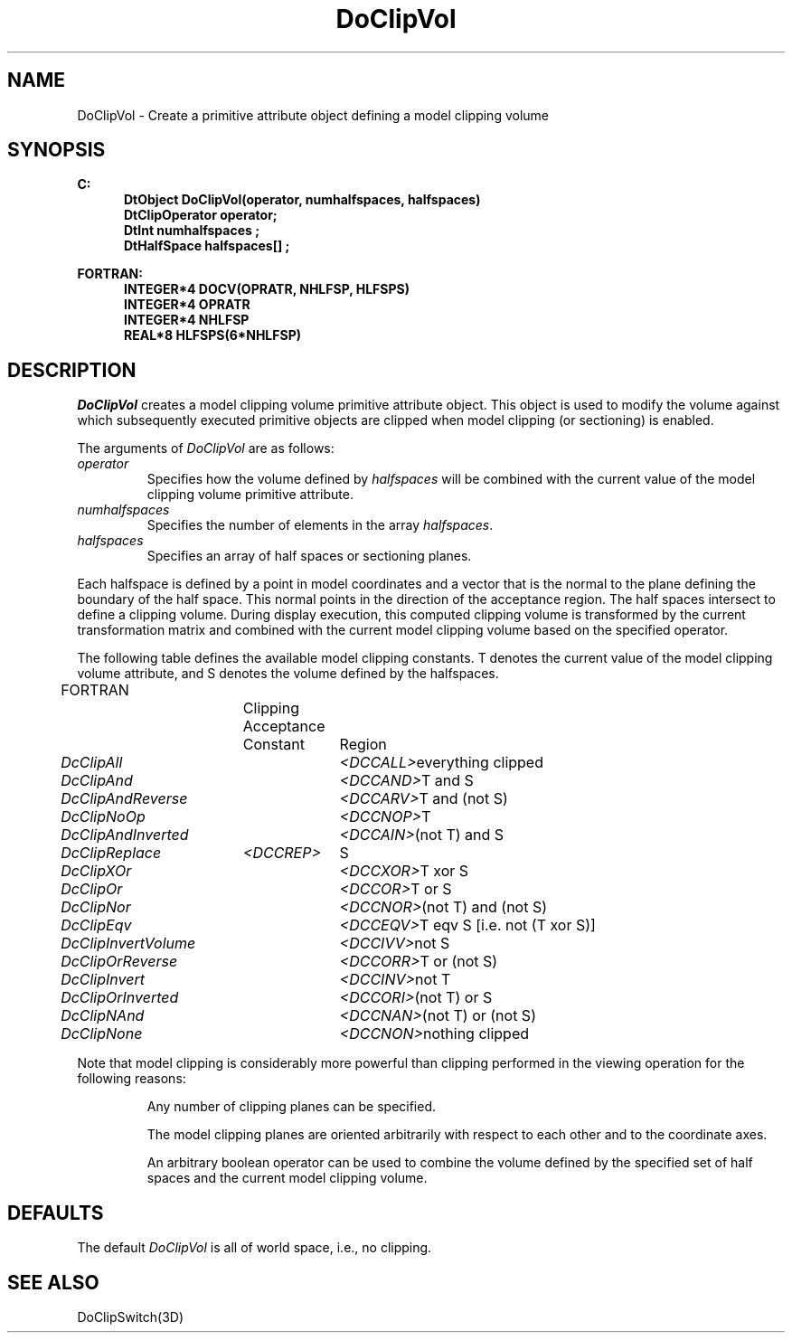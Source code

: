 .\"#ident "%W% %G%"
.\"
.\" # Copyright (C) 1994 Kubota Graphics Corp.
.\" # 
.\" # Permission to use, copy, modify, and distribute this material for
.\" # any purpose and without fee is hereby granted, provided that the
.\" # above copyright notice and this permission notice appear in all
.\" # copies, and that the name of Kubota Graphics not be used in
.\" # advertising or publicity pertaining to this material.  Kubota
.\" # Graphics Corporation MAKES NO REPRESENTATIONS ABOUT THE ACCURACY
.\" # OR SUITABILITY OF THIS MATERIAL FOR ANY PURPOSE.  IT IS PROVIDED
.\" # "AS IS", WITHOUT ANY EXPRESS OR IMPLIED WARRANTIES, INCLUDING THE
.\" # IMPLIED WARRANTIES OF MERCHANTABILITY AND FITNESS FOR A PARTICULAR
.\" # PURPOSE AND KUBOTA GRAPHICS CORPORATION DISCLAIMS ALL WARRANTIES,
.\" # EXPRESS OR IMPLIED.
.\"
.TH DoClipVol 3D  "Dore"
.SH NAME
DoClipVol \- Create a primitive attribute object defining a model clipping volume
.SH SYNOPSIS
.nf
.ft 3
C:
.in  +.5i
DtObject DoClipVol(operator, numhalfspaces, halfspaces)
DtClipOperator operator;
DtInt numhalfspaces ;
DtHalfSpace halfspaces[\|] ;
.sp
.in -.5i
FORTRAN:
.in +.5i
INTEGER*4 DOCV(OPRATR, NHLFSP, HLFSPS)
INTEGER*4 OPRATR
INTEGER*4 NHLFSP 
REAL*8 HLFSPS(6*NHLFSP)
.in -.5i
.fi
.SH DESCRIPTION
.IX DOCV
.IX DoClipVol
.I DoClipVol
creates a model clipping volume primitive attribute object.  This object
is used to modify the volume against which subsequently executed primitive
objects are clipped when model clipping (or sectioning) is enabled.
.PP
The arguments of \f2DoClipVol\fP are as follows:
.IP "\f2operator\fP"
Specifies how the volume defined by \f2halfspaces\fP will be combined
with the current value of the model clipping volume primitive attribute.
.IP "\f2numhalfspaces\fP"
Specifies the number of elements in the array \f2halfspaces\fP.
.IP "\f2halfspaces\fP"
Specifies an array of half spaces or sectioning planes.
.PP
Each halfspace is defined by a point in model coordinates and a
vector that is the normal to the plane defining the boundary of the half space.
This normal points in the direction of the acceptance region.
The half spaces intersect to define a clipping volume.
During display execution, this computed clipping volume is transformed
by the current transformation matrix and combined
with the current model clipping volume based on the specified
operator.  
.PP
The following table defines the available model clipping constants.  T
denotes the current value of the model clipping volume attribute, and
S denotes the volume defined by the halfspaces.
.PP
.na
.nh
.nf
.ta .8i 1.4i 2.4i
FORTRAN		Clipping Acceptance
		Constant	Region
.sp
\f2DcClipAll\fP		\f2<DCCALL>\fP		everything clipped
\f2DcClipAnd\fP		\f2<DCCAND>\fP		T and S
\f2DcClipAndReverse\fP	\f2<DCCARV>\fP		T and (not S)
\f2DcClipNoOp\fP		\f2<DCCNOP>\fP		T
\f2DcClipAndInverted\fP	\f2<DCCAIN>\fP		(not T) and S
\f2DcClipReplace\fP	\f2<DCCREP>\fP		S
\f2DcClipXOr\fP		\f2<DCCXOR>\fP		T xor S
\f2DcClipOr\fP		\f2<DCCOR>\fP		T or S
\f2DcClipNor\fP		\f2<DCCNOR>\fP		(not T) and (not S)
\f2DcClipEqv\fP		\f2<DCCEQV>\fP		T eqv S [i.e. not (T xor S)]
\f2DcClipInvertVolume\fP	\f2<DCCIVV>\fP		not S
\f2DcClipOrReverse\fP	\f2<DCCORR>\fP		T or (not S)
\f2DcClipInvert\fP		\f2<DCCINV>\fP		not T
\f2DcClipOrInverted\fP	\f2<DCCORI>\fP		(not T) or S
\f2DcClipNAnd\fP		\f2<DCCNAN>\fP		(not T) or (not S)
\f2DcClipNone\fP		\f2<DCCNON>\fP		nothing clipped
.re
.ad
.hy
.fi
.PP
Note that model clipping is considerably more powerful than clipping
performed in the viewing operation for the following reasons:
.IP
Any number of clipping planes can be specified.
.IP
The model clipping planes are oriented arbitrarily with respect
to each other and to the coordinate axes.
.IP
An arbitrary boolean operator can be used to combine the volume defined by 
the specified set of half spaces and the current model clipping volume.
.SH DEFAULTS
The default \f2DoClipVol\fP is all of world space, i.e., no clipping.
.SH "SEE ALSO"
DoClipSwitch(3D)
